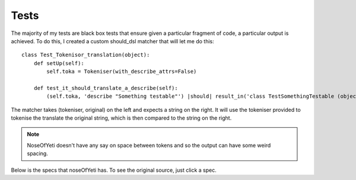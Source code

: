 .. _tests:

Tests
=====

The majority of my tests are black box tests that ensure given a particular fragment of code, a particular output is achieved. To do this, I created a custom should_dsl matcher that will let me do this::

    class Test_Tokenisor_translation(object):
        def setUp(self):
            self.toka = Tokeniser(with_describe_attrs=False)
        
        def test_it_should_translate_a_describe(self):
            (self.toka, 'describe "Something testable"') |should| result_in('class TestSomethingTestable (object ):pass')

The matcher takes (tokeniser, original) on the left and expects a string on the right. It will use the tokeniser provided to tokenise the translate the original string, which is then compared to the string on the right.

.. note:: NoseOfYeti doesn't have any say on space between tokens and so the output can have some weird spacing.

Below is the specs that noseOfYeti has. To see the original source, just click a spec.

.. show_tests::
    asdf